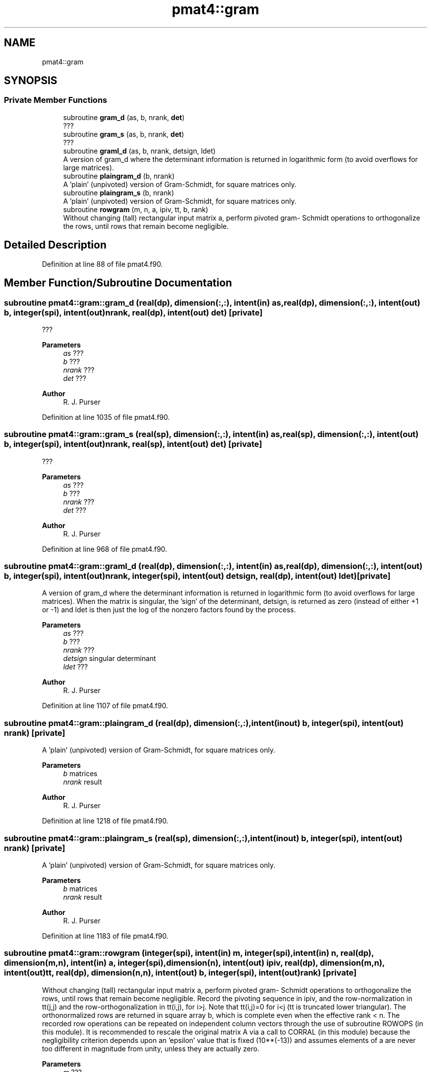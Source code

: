 .TH "pmat4::gram" 3 "Tue Mar 9 2021" "Version 1.0.0" "grid_tools" \" -*- nroff -*-
.ad l
.nh
.SH NAME
pmat4::gram
.SH SYNOPSIS
.br
.PP
.SS "Private Member Functions"

.in +1c
.ti -1c
.RI "subroutine \fBgram_d\fP (as, b, nrank, \fBdet\fP)"
.br
.RI "??? "
.ti -1c
.RI "subroutine \fBgram_s\fP (as, b, nrank, \fBdet\fP)"
.br
.RI "??? "
.ti -1c
.RI "subroutine \fBgraml_d\fP (as, b, nrank, detsign, ldet)"
.br
.RI "A version of gram_d where the determinant information is returned in logarithmic form (to avoid overflows for large matrices)\&. "
.ti -1c
.RI "subroutine \fBplaingram_d\fP (b, nrank)"
.br
.RI "A 'plain' (unpivoted) version of Gram-Schmidt, for square matrices only\&. "
.ti -1c
.RI "subroutine \fBplaingram_s\fP (b, nrank)"
.br
.RI "A 'plain' (unpivoted) version of Gram-Schmidt, for square matrices only\&. "
.ti -1c
.RI "subroutine \fBrowgram\fP (m, n, a, ipiv, tt, b, rank)"
.br
.RI "Without changing (tall) rectangular input matrix a, perform pivoted gram- Schmidt operations to orthogonalize the rows, until rows that remain become negligible\&. "
.in -1c
.SH "Detailed Description"
.PP 
Definition at line 88 of file pmat4\&.f90\&.
.SH "Member Function/Subroutine Documentation"
.PP 
.SS "subroutine pmat4::gram::gram_d (real(dp), dimension(:,:), intent(in) as, real(dp), dimension(:,:), intent(out) b, integer(spi), intent(out) nrank, real(dp), intent(out) det)\fC [private]\fP"

.PP
??? 
.PP
\fBParameters\fP
.RS 4
\fIas\fP ??? 
.br
\fIb\fP ??? 
.br
\fInrank\fP ??? 
.br
\fIdet\fP ??? 
.RE
.PP
\fBAuthor\fP
.RS 4
R\&. J\&. Purser 
.br
 
.RE
.PP

.PP
Definition at line 1035 of file pmat4\&.f90\&.
.SS "subroutine pmat4::gram::gram_s (real(sp), dimension(:,:), intent(in) as, real(sp), dimension(:,:), intent(out) b, integer(spi), intent(out) nrank, real(sp), intent(out) det)\fC [private]\fP"

.PP
??? 
.PP
\fBParameters\fP
.RS 4
\fIas\fP ??? 
.br
\fIb\fP ??? 
.br
\fInrank\fP ??? 
.br
\fIdet\fP ??? 
.RE
.PP
\fBAuthor\fP
.RS 4
R\&. J\&. Purser 
.RE
.PP

.PP
Definition at line 968 of file pmat4\&.f90\&.
.SS "subroutine pmat4::gram::graml_d (real(dp), dimension(:,:), intent(in) as, real(dp), dimension(:,:), intent(out) b, integer(spi), intent(out) nrank, integer(spi), intent(out) detsign, real(dp), intent(out) ldet)\fC [private]\fP"

.PP
A version of gram_d where the determinant information is returned in logarithmic form (to avoid overflows for large matrices)\&. When the matrix is singular, the 'sign' of the determinant, detsign, is returned as zero (instead of either +1 or -1) and ldet is then just the log of the nonzero factors found by the process\&.
.PP
\fBParameters\fP
.RS 4
\fIas\fP ??? 
.br
\fIb\fP ??? 
.br
\fInrank\fP ??? 
.br
\fIdetsign\fP singular determinant 
.br
\fIldet\fP ??? 
.RE
.PP
\fBAuthor\fP
.RS 4
R\&. J\&. Purser 
.RE
.PP

.PP
Definition at line 1107 of file pmat4\&.f90\&.
.SS "subroutine pmat4::gram::plaingram_d (real(dp), dimension(:,:), intent(inout) b, integer(spi), intent(out) nrank)\fC [private]\fP"

.PP
A 'plain' (unpivoted) version of Gram-Schmidt, for square matrices only\&. 
.PP
\fBParameters\fP
.RS 4
\fIb\fP matrices 
.br
\fInrank\fP result 
.RE
.PP
\fBAuthor\fP
.RS 4
R\&. J\&. Purser 
.RE
.PP

.PP
Definition at line 1218 of file pmat4\&.f90\&.
.SS "subroutine pmat4::gram::plaingram_s (real(sp), dimension(:,:), intent(inout) b, integer(spi), intent(out) nrank)\fC [private]\fP"

.PP
A 'plain' (unpivoted) version of Gram-Schmidt, for square matrices only\&. 
.PP
\fBParameters\fP
.RS 4
\fIb\fP matrices 
.br
\fInrank\fP result 
.RE
.PP
\fBAuthor\fP
.RS 4
R\&. J\&. Purser 
.RE
.PP

.PP
Definition at line 1183 of file pmat4\&.f90\&.
.SS "subroutine pmat4::gram::rowgram (integer(spi), intent(in) m, integer(spi), intent(in) n, real(dp), dimension(m,n), intent(in) a, integer(spi), dimension(n), intent(out) ipiv, real(dp), dimension(m,n), intent(out) tt, real(dp), dimension(n,n), intent(out) b, integer(spi), intent(out) rank)\fC [private]\fP"

.PP
Without changing (tall) rectangular input matrix a, perform pivoted gram- Schmidt operations to orthogonalize the rows, until rows that remain become negligible\&. Record the pivoting sequence in ipiv, and the row-normalization in tt(j,j) and the row-orthogonalization in tt(i,j), for i>j\&. Note that tt(i,j)=0 for i<j (tt is truncated lower triangular)\&. The orthonormalized rows are returned in square array b, which is complete even when the effective rank < n\&. The recorded row operations can be repeated on independent column vectors through the use of subroutine ROWOPS (in this module)\&. It is recommended to rescale the original matrix A via a call to CORRAL (in this module) because the negligibility criterion depends upon an 'epsilon' value that is fixed (10**(-13)) and assumes elements of a are never too different in magnitude from unity, unless they are actually zero\&.
.PP
\fBParameters\fP
.RS 4
\fIm\fP ??? 
.br
\fIn\fP ??? 
.br
\fIa\fP rectangular input matrix 
.br
\fIipiv\fP pivoting sequence 
.br
\fItt\fP row-normalization 
.br
\fIb\fP orthonormalized rows 
.br
\fIrank\fP ??? 
.RE
.PP
\fBAuthor\fP
.RS 4
R\&. J\&. Purser 
.RE
.PP

.PP
Definition at line 1270 of file pmat4\&.f90\&.

.SH "Author"
.PP 
Generated automatically by Doxygen for grid_tools from the source code\&.
